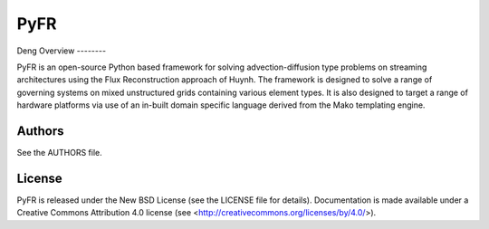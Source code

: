 PyFR
====
Deng
Overview
--------

PyFR is an open-source Python based framework for solving
advection-diffusion type problems on streaming architectures using the
Flux Reconstruction approach of Huynh. The framework is designed to
solve a range of governing systems on mixed unstructured grids
containing various element types. It is also designed to target a range
of hardware platforms via use of an in-built domain specific language
derived from the Mako templating engine.

Authors
-------

See the AUTHORS file.

License
-------

PyFR is released under the New BSD License (see the LICENSE file for details).
Documentation is made available under a Creative Commons Attribution 4.0
license (see <http://creativecommons.org/licenses/by/4.0/>).
